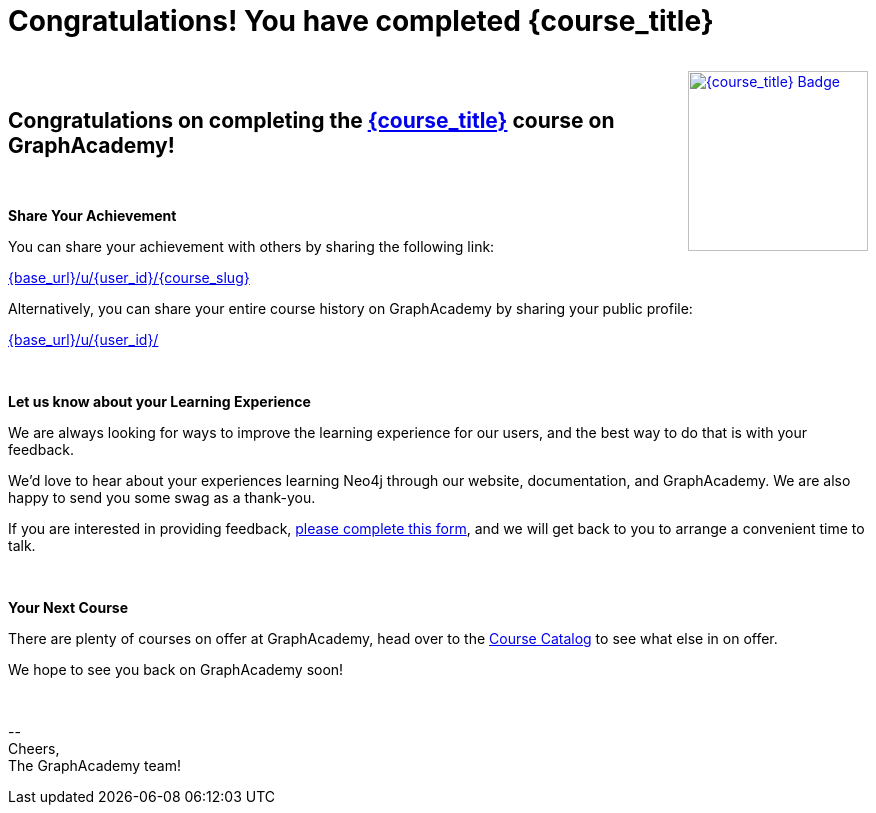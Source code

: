 = Congratulations!  You have completed {course_title}

++++
<div style="float:right">
++++
link:{base_url}/u/{user_id}/{course_slug}[image:{base_url}{course_link}badge/[{course_title} Badge, width=180, float=right,style="float:right"]]
++++
</div>
++++

{nbsp} +
{nbsp} +

== Congratulations on completing the link:{base_url}{course_link}[{course_title}^] course on GraphAcademy!

{nbsp} +

**Share Your Achievement**

You can share your achievement with others by sharing the following link:

link:{base_url}/u/{user_id}/{course_slug}[{base_url}/u/{user_id}/{course_slug}^]

Alternatively, you can share your entire course history on GraphAcademy by sharing your public profile:

link:{base_url}/u/{user_id}/[{base_url}/u/{user_id}/^]

// **Course Feedback**

// If you have any comments or questions on the course, feel free to email us at mailto:graphacademy@neo4j.com[]


ifdef::suggestion1_title[]
{nbsp} +

**Are you wondering what to do next?**

Why not try one of these courses recommendations based on other GraphAcademy users?

* **{suggestion1_count} users** who took {course_title} also went on to complete link:{base_url}/{suggestion1_link}?ref=user-completed-course[{suggestion1_title}]
ifdef::suggestion2_title[]
* **{suggestion2_count} users** who took {course_title} also went on to complete link:{base_url}/{suggestion2_link}?ref=user-completed-course[{suggestion2_title}]
endif::suggestion2_title[]
ifdef::suggestion3_title[]
* **{suggestion3_count} users** who took {course_title} also went on to complete link:{base_url}/{suggestion3_link}?ref=user-completed-course[{suggestion3_title}]
endif::suggestion3_title[]


ifdef::somethingDifferent_title[]
_Or why not try something completely different?_

* **{somethingDifferent_count} users** who took {course_title} also went on to complete link:{base_url}/{somethingDifferent_link}?ref=user-completed-course[{somethingDifferent_title}]
endif::somethingDifferent_title[]

endif::suggestion1_title[]

{nbsp} +

**Let us know about your Learning Experience**

We are always looking for ways to improve the learning experience for our users, and the best way to do that is with your feedback.

We'd love to hear about your experiences learning Neo4j through our website, documentation, and GraphAcademy.  We are also happy to send you some swag as a thank-you.

If you are interested in providing feedback, link:https://forms.gle/FidYYkW2fi8Ge7DX6[please complete this form^], and we will get back to you to arrange a convenient time to talk.

{nbsp} +

**Your Next Course**

There are plenty of courses on offer at GraphAcademy, head over to the link:{base_url}/categories/?ref=user-completed-course[Course Catalog^] to see what else in on offer.

We hope to see you back on GraphAcademy soon!

{nbsp} +

\-- +
Cheers, +
The GraphAcademy team!